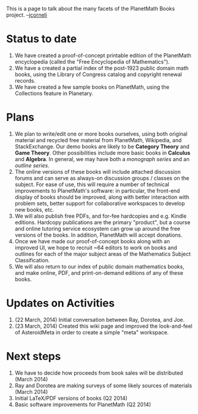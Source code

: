 #+STARTUP: showeverything logdone
#+options: num:nil

This is a page to talk about the many facets of the PlanetMath Books project. --[[file:jcorneli.org][jcorneli]]

* Status to date
 1. We have created a proof-of-concept printable edition of the PlanetMath encyclopedia (called the "Free Encyclopedia of Mathematics").
 1. We have a created a partial index of the post-1923 public domain math books, using the Library of Congress catalog and copyright renewal records.
 1. We have created a few sample books on PlanetMath, using the Collections feature in Planetary.

* Plans
 1. We plan to write/edit one or more books ourselves, using both original material and recycled free material from PlanetMath, Wikipedia, and StackExchange.  Our demo books are likely to be *Category Theory* and *Game Theory*.  Other possibilities include more basic books in *Calculus* and *Algebra*.  In general, we may have both a /monograph series/ and an /outline series/.
 1. The online versions of these books will include attached discussion forums and can serve as always-on discussion groups / classes on the subject.  For ease of use, this will require a number of technical improvements to PlanetMath's software: in particular, the front-end display of books should be improved, along with better interaction with problem sets, better support for collaborative workspaces to develop new books, etc.
 1. We will also publish free PDFs, and for-fee hardcopies and e.g. Kindle editions.  Hardcopy publications are the primary "product", but a course and online tutoring service ecosystem can grow up around the free versions of the books.  In addition, PlanetMath will accept donations.
 1. Once we have made our proof-of-concept books along with an improved UI, we hope to recruit ~64 editors to work on books and outlines for each of the major subject areas of the Mathematics Subject Classification.
 1. We will also return to our index of public domain mathematics books, and make online, PDF, and print-on-demand editions of any of these books.

* Updates on Activities

 1. (22 March, 2014) Initial conversation between Ray, Dorotea, and Joe.
 1. (23 March, 2014) Created this wiki page and improved the look-and-feel of AsteroidMeta in order to create a simple "meta" workspace.

* Next steps
 1. We have to decide how proceeds from book sales will be distributed (March 2014)
 1. Ray and Dorotea are making surveys of some likely sources of materials (March 2014)
 1. Initial LaTeX/PDF versions of books (Q2 2014)
 1. Basic software improvements for PlanetMath (Q2 2014)
